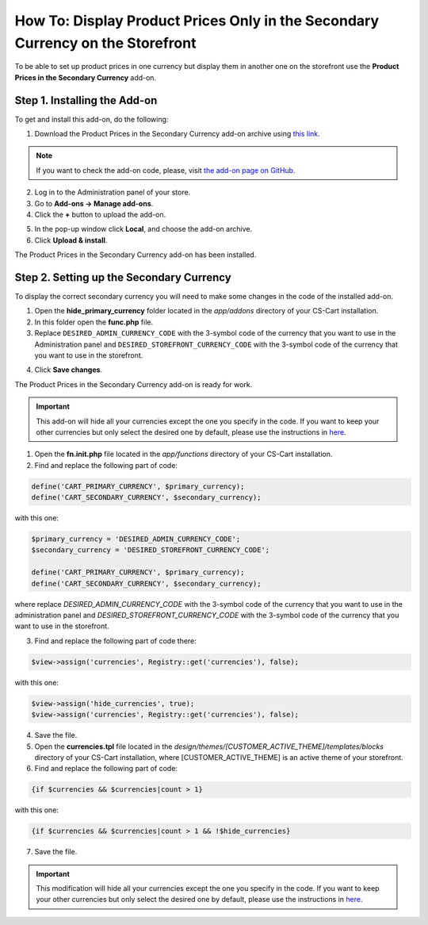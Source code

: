 *******************************************************************************
How To: Display Product Prices Only in the Secondary Currency on the Storefront
*******************************************************************************

To be able to set up product prices in one currency but display them in another one on the storefront use the **Product Prices in the Secondary Currency** add-on.

=============================
Step 1. Installing the Add-on
=============================

To get and install this add-on, do the following:

1. Download the Product Prices in the Secondary Currency add-on archive using `this link <https://github.com/cscart/addon-hide-primary-currency/archive/master.zip>`_.

.. note::

    If you want to check the add-on code, please, visit `the add-on page on GitHub <https://github.com/cscart/addon-hide-primary-currency>`_. 

2. Log in to the Administration panel of your store.

3. Go to **Add-ons → Manage add-ons**.

4. Сlick the **+** button to upload the add-on.

.. image:: img/addons_plus_button.png
    :align: center
    :alt: Search

5. In the pop-up window click **Local**, and choose the add-on archive.

6. Click **Upload & install**.

.. image:: img/upload_and_install_addon.png
    :align: center
    :alt: Search

The Product Prices in the Secondary Currency add-on has been installed.

.. image:: img/prices_in_secondary_currency_01.png
    :align: center
    :alt: Search

=========================================
Step 2. Setting up the Secondary Currency
=========================================

To display the correct secondary currency you will need to make some changes in the code of the installed add-on.

1. Open the **hide_primary_currency** folder located in the *app/addons* directory of your CS-Cart installation.

2. In this folder open the **func.php** file.

3. Replace ``DESIRED_ADMIN_CURRENCY_CODE`` with the 3-symbol code of the currency that you want to use in the Administration panel and ``DESIRED_STOREFRONT_CURRENCY_CODE`` with the 3-symbol code of the currency that you want to use in the storefront.

.. image:: img/prices_in_secondary_currency_02.png
    :align: center
    :alt: The 3-symbol code of the currency.

4. Click **Save changes**.

The Product Prices in the Secondary Currency add-on is ready for work.

.. image:: img/prices_in_secondary_currency_03.png
    :align: center
    :alt: The 3-symbol code of the currency.

.. important ::

    This add-on will hide all your currencies except the one you specify in the code. If you want to keep your other currencies but only select the desired one by default, please use the instructions in `here <http://docs.cs-cart.com/4.3.x/user_guide/look_and_feel/changing_attributes/secondary_currency.html>`_.
























1.   Open the **fn.init.php** file located in the *app/functions* directory of your CS-Cart installation.
2.   Find and replace the following part of code:

.. code-block :: none

    define('CART_PRIMARY_CURRENCY', $primary_currency);
    define('CART_SECONDARY_CURRENCY', $secondary_currency);

with this one:

.. code-block :: none

    $primary_currency = 'DESIRED_ADMIN_CURRENCY_CODE';
    $secondary_currency = 'DESIRED_STOREFRONT_CURRENCY_CODE';

    define('CART_PRIMARY_CURRENCY', $primary_currency);
    define('CART_SECONDARY_CURRENCY', $secondary_currency);


where replace *DESIRED_ADMIN_CURRENCY_CODE* with the 3-symbol code of the currency that you want to use in the administration panel and *DESIRED_STOREFRONT_CURRENCY_CODE* with the 3-symbol code of the currency that you want to use in the storefront.

3.   Find and replace the following part of code there:

.. code-block :: none

    $view->assign('currencies', Registry::get('currencies'), false);

with this one:

.. code-block :: none

    $view->assign('hide_currencies', true);
    $view->assign('currencies', Registry::get('currencies'), false);

4.   Save the file.
5.   Open the **currencies.tpl** file located in the *design/themes/[CUSTOMER_ACTIVE_THEME]/templates/blocks* directory of your CS-Cart installation, where [CUSTOMER_ACTIVE_THEME] is an active theme of your storefront.
6.   Find and replace the following part of code:

.. code-block :: none

    {if $currencies && $currencies|count > 1}

with this one:

.. code-block :: none

    {if $currencies && $currencies|count > 1 && !$hide_currencies}

7.   Save the file.

.. important ::

	This modification will hide all your currencies except the one you specify in the code. If you want to keep your other currencies but only select the desired one by default, please use the instructions in `here <http://docs.cs-cart.com/4.3.x/user_guide/look_and_feel/changing_attributes/secondary_currency.html>`_.
